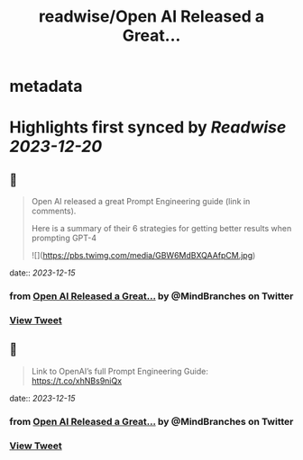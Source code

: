 :PROPERTIES:
:title: readwise/Open AI Released a Great...
:END:


* metadata
:PROPERTIES:
:author: [[MindBranches on Twitter]]
:full-title: "Open AI Released a Great..."
:category: [[tweets]]
:url: https://twitter.com/MindBranches/status/1735497957842047056
:image-url: https://pbs.twimg.com/profile_images/1634423987080949761/vnqmQ-CD.jpg
:END:

* Highlights first synced by [[Readwise]] [[2023-12-20]]
** 📌
#+BEGIN_QUOTE
Open AI released a great Prompt Engineering guide (link in comments). 

Here is a summary of their 6 strategies for getting better results when prompting GPT-4 

![](https://pbs.twimg.com/media/GBW6MdBXQAAfpCM.jpg) 
#+END_QUOTE
    date:: [[2023-12-15]]
*** from _Open AI Released a Great..._ by @MindBranches on Twitter
*** [[https://twitter.com/MindBranches/status/1735497957842047056][View Tweet]]
** 📌
#+BEGIN_QUOTE
Link to OpenAI’s full Prompt Engineering Guide:
https://t.co/xhNBs9niQx 
#+END_QUOTE
    date:: [[2023-12-15]]
*** from _Open AI Released a Great..._ by @MindBranches on Twitter
*** [[https://twitter.com/MindBranches/status/1735498208225165446][View Tweet]]